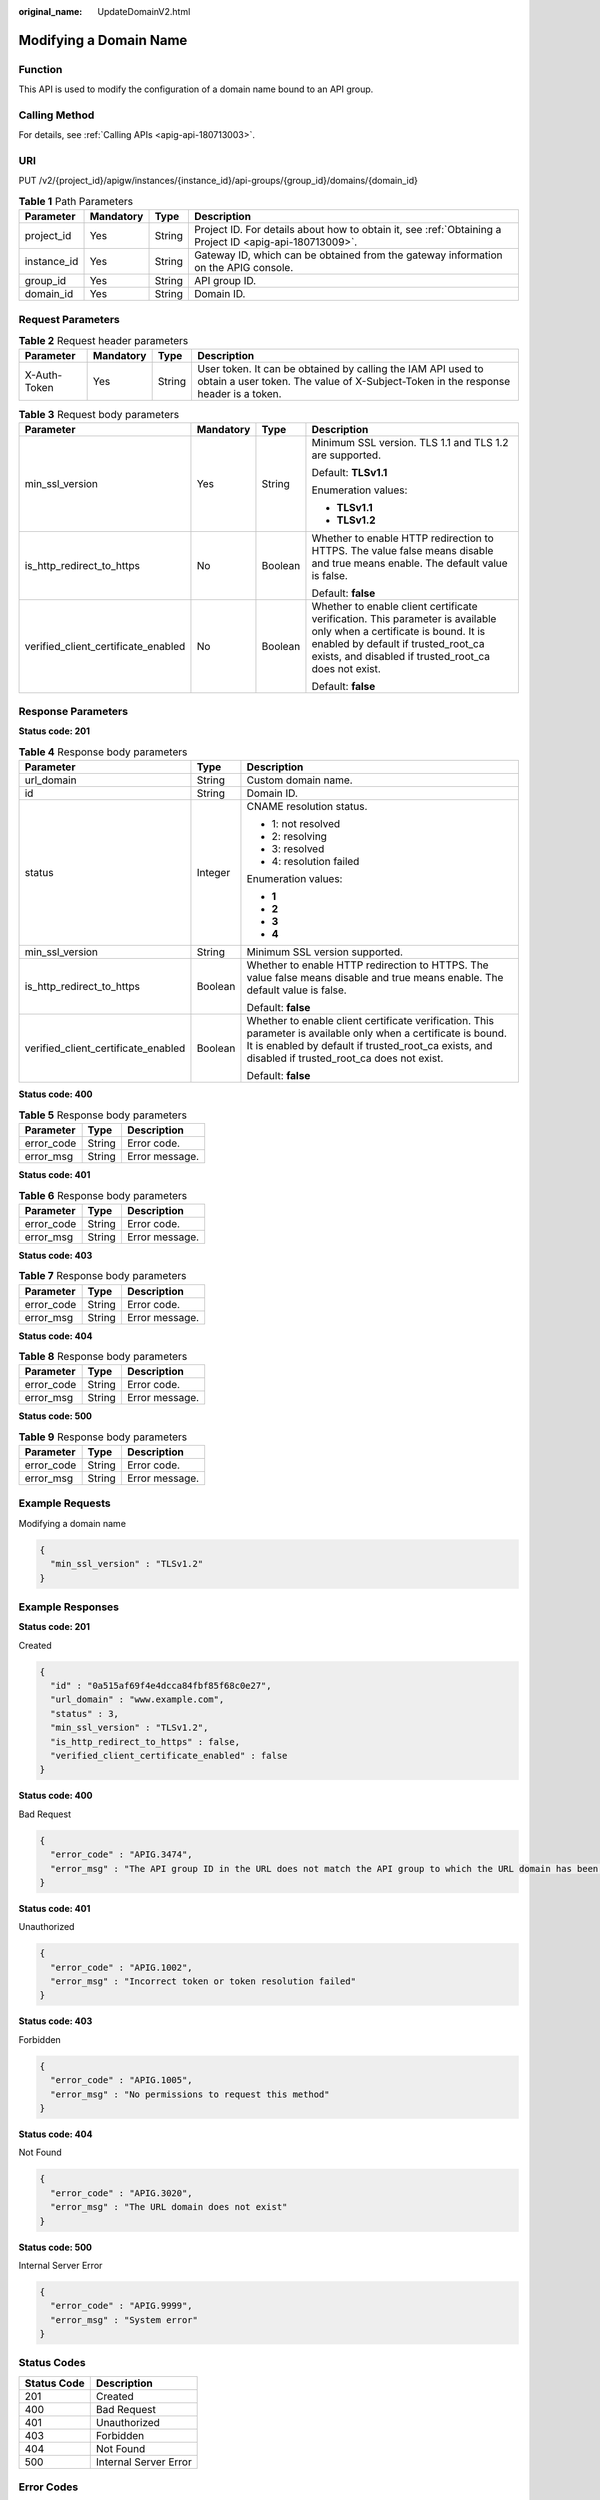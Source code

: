 :original_name: UpdateDomainV2.html

.. _UpdateDomainV2:

Modifying a Domain Name
=======================

Function
--------

This API is used to modify the configuration of a domain name bound to an API group.

Calling Method
--------------

For details, see :ref:`Calling APIs <apig-api-180713003>`.

URI
---

PUT /v2/{project_id}/apigw/instances/{instance_id}/api-groups/{group_id}/domains/{domain_id}

.. table:: **Table 1** Path Parameters

   +-------------+-----------+--------+---------------------------------------------------------------------------------------------------------+
   | Parameter   | Mandatory | Type   | Description                                                                                             |
   +=============+===========+========+=========================================================================================================+
   | project_id  | Yes       | String | Project ID. For details about how to obtain it, see :ref:`Obtaining a Project ID <apig-api-180713009>`. |
   +-------------+-----------+--------+---------------------------------------------------------------------------------------------------------+
   | instance_id | Yes       | String | Gateway ID, which can be obtained from the gateway information on the APIG console.                     |
   +-------------+-----------+--------+---------------------------------------------------------------------------------------------------------+
   | group_id    | Yes       | String | API group ID.                                                                                           |
   +-------------+-----------+--------+---------------------------------------------------------------------------------------------------------+
   | domain_id   | Yes       | String | Domain ID.                                                                                              |
   +-------------+-----------+--------+---------------------------------------------------------------------------------------------------------+

Request Parameters
------------------

.. table:: **Table 2** Request header parameters

   +--------------+-----------+--------+----------------------------------------------------------------------------------------------------------------------------------------------------+
   | Parameter    | Mandatory | Type   | Description                                                                                                                                        |
   +==============+===========+========+====================================================================================================================================================+
   | X-Auth-Token | Yes       | String | User token. It can be obtained by calling the IAM API used to obtain a user token. The value of X-Subject-Token in the response header is a token. |
   +--------------+-----------+--------+----------------------------------------------------------------------------------------------------------------------------------------------------+

.. table:: **Table 3** Request body parameters

   +-------------------------------------+-----------------+-----------------+----------------------------------------------------------------------------------------------------------------------------------------------------------------------------------------------------------------------+
   | Parameter                           | Mandatory       | Type            | Description                                                                                                                                                                                                          |
   +=====================================+=================+=================+======================================================================================================================================================================================================================+
   | min_ssl_version                     | Yes             | String          | Minimum SSL version. TLS 1.1 and TLS 1.2 are supported.                                                                                                                                                              |
   |                                     |                 |                 |                                                                                                                                                                                                                      |
   |                                     |                 |                 | Default: **TLSv1.1**                                                                                                                                                                                                 |
   |                                     |                 |                 |                                                                                                                                                                                                                      |
   |                                     |                 |                 | Enumeration values:                                                                                                                                                                                                  |
   |                                     |                 |                 |                                                                                                                                                                                                                      |
   |                                     |                 |                 | -  **TLSv1.1**                                                                                                                                                                                                       |
   |                                     |                 |                 |                                                                                                                                                                                                                      |
   |                                     |                 |                 | -  **TLSv1.2**                                                                                                                                                                                                       |
   +-------------------------------------+-----------------+-----------------+----------------------------------------------------------------------------------------------------------------------------------------------------------------------------------------------------------------------+
   | is_http_redirect_to_https           | No              | Boolean         | Whether to enable HTTP redirection to HTTPS. The value false means disable and true means enable. The default value is false.                                                                                        |
   |                                     |                 |                 |                                                                                                                                                                                                                      |
   |                                     |                 |                 | Default: **false**                                                                                                                                                                                                   |
   +-------------------------------------+-----------------+-----------------+----------------------------------------------------------------------------------------------------------------------------------------------------------------------------------------------------------------------+
   | verified_client_certificate_enabled | No              | Boolean         | Whether to enable client certificate verification. This parameter is available only when a certificate is bound. It is enabled by default if trusted_root_ca exists, and disabled if trusted_root_ca does not exist. |
   |                                     |                 |                 |                                                                                                                                                                                                                      |
   |                                     |                 |                 | Default: **false**                                                                                                                                                                                                   |
   +-------------------------------------+-----------------+-----------------+----------------------------------------------------------------------------------------------------------------------------------------------------------------------------------------------------------------------+

Response Parameters
-------------------

**Status code: 201**

.. table:: **Table 4** Response body parameters

   +-------------------------------------+-----------------------+----------------------------------------------------------------------------------------------------------------------------------------------------------------------------------------------------------------------+
   | Parameter                           | Type                  | Description                                                                                                                                                                                                          |
   +=====================================+=======================+======================================================================================================================================================================================================================+
   | url_domain                          | String                | Custom domain name.                                                                                                                                                                                                  |
   +-------------------------------------+-----------------------+----------------------------------------------------------------------------------------------------------------------------------------------------------------------------------------------------------------------+
   | id                                  | String                | Domain ID.                                                                                                                                                                                                           |
   +-------------------------------------+-----------------------+----------------------------------------------------------------------------------------------------------------------------------------------------------------------------------------------------------------------+
   | status                              | Integer               | CNAME resolution status.                                                                                                                                                                                             |
   |                                     |                       |                                                                                                                                                                                                                      |
   |                                     |                       | -  1: not resolved                                                                                                                                                                                                   |
   |                                     |                       |                                                                                                                                                                                                                      |
   |                                     |                       | -  2: resolving                                                                                                                                                                                                      |
   |                                     |                       |                                                                                                                                                                                                                      |
   |                                     |                       | -  3: resolved                                                                                                                                                                                                       |
   |                                     |                       |                                                                                                                                                                                                                      |
   |                                     |                       | -  4: resolution failed                                                                                                                                                                                              |
   |                                     |                       |                                                                                                                                                                                                                      |
   |                                     |                       | Enumeration values:                                                                                                                                                                                                  |
   |                                     |                       |                                                                                                                                                                                                                      |
   |                                     |                       | -  **1**                                                                                                                                                                                                             |
   |                                     |                       |                                                                                                                                                                                                                      |
   |                                     |                       | -  **2**                                                                                                                                                                                                             |
   |                                     |                       |                                                                                                                                                                                                                      |
   |                                     |                       | -  **3**                                                                                                                                                                                                             |
   |                                     |                       |                                                                                                                                                                                                                      |
   |                                     |                       | -  **4**                                                                                                                                                                                                             |
   +-------------------------------------+-----------------------+----------------------------------------------------------------------------------------------------------------------------------------------------------------------------------------------------------------------+
   | min_ssl_version                     | String                | Minimum SSL version supported.                                                                                                                                                                                       |
   +-------------------------------------+-----------------------+----------------------------------------------------------------------------------------------------------------------------------------------------------------------------------------------------------------------+
   | is_http_redirect_to_https           | Boolean               | Whether to enable HTTP redirection to HTTPS. The value false means disable and true means enable. The default value is false.                                                                                        |
   |                                     |                       |                                                                                                                                                                                                                      |
   |                                     |                       | Default: **false**                                                                                                                                                                                                   |
   +-------------------------------------+-----------------------+----------------------------------------------------------------------------------------------------------------------------------------------------------------------------------------------------------------------+
   | verified_client_certificate_enabled | Boolean               | Whether to enable client certificate verification. This parameter is available only when a certificate is bound. It is enabled by default if trusted_root_ca exists, and disabled if trusted_root_ca does not exist. |
   |                                     |                       |                                                                                                                                                                                                                      |
   |                                     |                       | Default: **false**                                                                                                                                                                                                   |
   +-------------------------------------+-----------------------+----------------------------------------------------------------------------------------------------------------------------------------------------------------------------------------------------------------------+

**Status code: 400**

.. table:: **Table 5** Response body parameters

   ========== ====== ==============
   Parameter  Type   Description
   ========== ====== ==============
   error_code String Error code.
   error_msg  String Error message.
   ========== ====== ==============

**Status code: 401**

.. table:: **Table 6** Response body parameters

   ========== ====== ==============
   Parameter  Type   Description
   ========== ====== ==============
   error_code String Error code.
   error_msg  String Error message.
   ========== ====== ==============

**Status code: 403**

.. table:: **Table 7** Response body parameters

   ========== ====== ==============
   Parameter  Type   Description
   ========== ====== ==============
   error_code String Error code.
   error_msg  String Error message.
   ========== ====== ==============

**Status code: 404**

.. table:: **Table 8** Response body parameters

   ========== ====== ==============
   Parameter  Type   Description
   ========== ====== ==============
   error_code String Error code.
   error_msg  String Error message.
   ========== ====== ==============

**Status code: 500**

.. table:: **Table 9** Response body parameters

   ========== ====== ==============
   Parameter  Type   Description
   ========== ====== ==============
   error_code String Error code.
   error_msg  String Error message.
   ========== ====== ==============

Example Requests
----------------

Modifying a domain name

.. code-block::

   {
     "min_ssl_version" : "TLSv1.2"
   }

Example Responses
-----------------

**Status code: 201**

Created

.. code-block::

   {
     "id" : "0a515af69f4e4dcca84fbf85f68c0e27",
     "url_domain" : "www.example.com",
     "status" : 3,
     "min_ssl_version" : "TLSv1.2",
     "is_http_redirect_to_https" : false,
     "verified_client_certificate_enabled" : false
   }

**Status code: 400**

Bad Request

.. code-block::

   {
     "error_code" : "APIG.3474",
     "error_msg" : "The API group ID in the URL does not match the API group to which the URL domain has been bound"
   }

**Status code: 401**

Unauthorized

.. code-block::

   {
     "error_code" : "APIG.1002",
     "error_msg" : "Incorrect token or token resolution failed"
   }

**Status code: 403**

Forbidden

.. code-block::

   {
     "error_code" : "APIG.1005",
     "error_msg" : "No permissions to request this method"
   }

**Status code: 404**

Not Found

.. code-block::

   {
     "error_code" : "APIG.3020",
     "error_msg" : "The URL domain does not exist"
   }

**Status code: 500**

Internal Server Error

.. code-block::

   {
     "error_code" : "APIG.9999",
     "error_msg" : "System error"
   }

Status Codes
------------

=========== =====================
Status Code Description
=========== =====================
201         Created
400         Bad Request
401         Unauthorized
403         Forbidden
404         Not Found
500         Internal Server Error
=========== =====================

Error Codes
-----------

See :ref:`Error Codes <errorcode>`.

